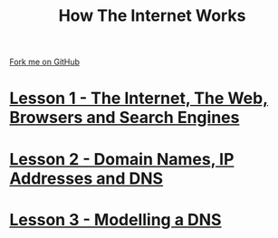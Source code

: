 #+STARTUP:indent
#+HTML_HEAD: <link rel="stylesheet" type="text/css" href="pages/css/styles.css"/>
#+OPTIONS: f:nil author:nil num:nil creator:nil timestamp:nil html-style:nil 

#+TITLE: How The Internet Works
#+AUTHOR: Marc Scott


#+BEGIN_HTML
<div class=ribbon>
<a href="https://github.com/MarcScott/7-CS-Internet">Fork me on GitHub</a>
</div>
#+END_HTML
* [[file:pages/1_Lesson.html][Lesson 1 - The Internet, The Web, Browsers and Search Engines]]
:PROPERTIES:
:HTML_CONTAINER_CLASS: activity
:END:
* [[file:pages/2_Lesson.html][Lesson 2 - Domain Names, IP Addresses and DNS]]
:PROPERTIES:
:HTML_CONTAINER_CLASS: activity
:END:
* [[file:pages/3_Lesson.html][Lesson 3 - Modelling a DNS]]
:PROPERTIES:
:HTML_CONTAINER_CLASS: activity
:END:



